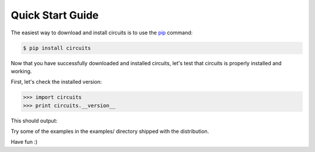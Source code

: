 .. _pip: http://pypi.python.org/pypi/pip


Quick Start Guide
=================


The easiest way to download and install circuits is to use the
`pip`_ command:

.. code-block:: sh

   $ pip install circuits


Now that you have successfully downloaded and installed circuits, let's
test that circuits is properly installed and working.

First, let's check the installed version:

.. code-block:: python

   >>> import circuits
   >>> print circuits.__version__

This should output:

.. program-output: python -c "import circuits; print circuits.__version__"

Try some of the examples in the examples/ directory shipped with the distribution.

Have fun :)
